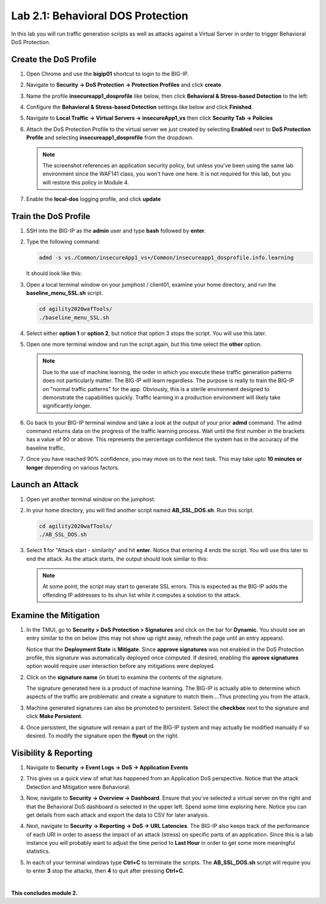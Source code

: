 Lab 2.1: Behavioral DOS Protection
----------------------------------

..  |lab21-01| image:: images/lab21-01.png
        :width: 800px
..  |lab21-02| image:: images/lab21-02.png
        :width: 800px
..  |lab21-03| image:: images/lab21-03.png
        :width: 800px
..  |lab21-04| image:: images/lab21-04.png
        :width: 800px
..  |lab21-05| image:: images/lab21-05.png
        :width: 800px
..  |lab21-06| image:: images/lab21-06.png
        :width: 800px
..  |lab21-07| image:: images/lab21-07.png
        :width: 800px
..  |lab21-08| image:: images/lab21-08.png
        :width: 800px
..  |lab21-09| image:: images/lab21-09.png
        :width: 800px
..  |lab21-10| image:: images/lab21-10.png
        :width: 800px
..  |lab21-11| image:: images/lab21-11.png
        :width: 800px
..  |lab21-12| image:: images/lab21-12.png
        :width: 800px
..  |lab21-13| image:: images/lab21-13.png
        :width: 800px
..  |lab21-14| image:: images/lab21-14.png
        :width: 800px
..  |lab21-15| image:: images/lab21-15.png
        :width: 800px
..  |lab21-16| image:: images/lab21-16.png
        :width: 800px
..  |lab21-17| image:: images/lab21-17.png
        :width: 800px



In this lab you will run traffic generation scripts as well as attacks against a Virtual Server in order to trigger Behavioral DoS Protection.


Create the DoS Profile
~~~~~~~~~~~~~~~~~~~~~~~

#.  Open Chrome and use the **bigip01** shortcut to login to the BIG-IP.

#.  Navigate to **Security -> DoS Protection -> Protection Profiles** and click **create**.

#.  Name the profile **insecureapp1_dosprofile** like below, then click **Behavioral & Stress-based Detection** to the left:

    |lab21-01|

#.  Configure the **Behavioral & Stress-based Detection** settings like below and click **Finished**.

    |lab21-02|

#.  Navigate to **Local Traffic -> Virtual Servers -> insecureApp1_vs** then click **Security Tab -> Policies**

#.  Attach the DoS Protection Profile to the virtual server we just created by selecting **Enabled** next to **DoS Protection Profile** and selecting **insecureapp1_dosprofile** from the dropdown.

    |lab21-03|

    .. NOTE:: The screenshot references an application security policy, but unless you've been using the same lab environment since the WAF141 class, you won't have one here.  It is not required for this lab, but you will restore this policy in Module 4.
    

#.  Enable the **local-dos** logging profile, and click **update**

    |lab21-04|


Train the DoS Profile
~~~~~~~~~~~~~~~~~~~~~

#.  SSH into the BIG-IP as the **admin** user and type **bash** followed by **enter**.

#.  Type the following command:

    .. code-block:: bash

            admd -s vs./Common/insecureApp1_vs+/Common/insecureapp1_dosprofile.info.learning
    ..

    It should look like this:

    |lab21-05|

#.  Open a local terminal window on your jumphost / client01, examine your home directory, and run the **baseline_menu_SSL.sh** script.

    .. code-block:: bash

        cd agility2020wafTools/
        ./baseline_menu_SSL.sh
    ..

#.  Select either **option 1** or **option 2**, but notice that option 3 stops the script.  You will use this later.

    |lab21-06|

#.  Open one more terminal window and run the script again, but this time select the **other** option.

    |lab21-07|

    .. NOTE:: Due to the use of machine learning, the order in which you execute these traffic generation patterns does not particularly matter.  The BIG-IP will learn regardless. The purpose is really to train the BIG-IP on "normal traffic patterns" for the app.  Obviously, this is a sterile environment designed to demonstrate the capabilities quickly.  Traffic learning in a production environment will likely take significantly longer.

#.  Go back to your BIG-IP terminal window and take a look at the output of your prior **admd** command.  The admd command returns data on the progress of the traffic learning process.  Wait until the first number in the brackets has a value of 90 or above.  This represents the percentage confidence the system has in the accuracy of the baseline traffic.

    |lab21-08|

#.  Once you have reached 90% confidence, you may move on to the next task.  This may take upto **10 minutes or longer** depending on various factors.


Launch an Attack
~~~~~~~~~~~~~~~~

#.  Open yet another terminal window on the jumphost.

#.  In your home directory, you will find another script named **AB_SSL_DOS.sh**.  Run this script.

    .. code-block:: bash

            cd agility2020wafTools/
            ./AB_SSL_DOS.sh
    ..
    
    |lab21-09|

#.  Select **1** for "Attack start - similarity" and hit **enter**.  Notice that entering 4 ends the script.  You will use this later to end the attack.  As the attack starts, the output should look similar to this:

    |lab21-10|

    .. NOTE:: At some point, the script may start to generate SSL errors.  This is expected as the BIG-IP adds the offending IP addresses to its shun list while it computes a solution to the attack.

Examine the Mitigation
~~~~~~~~~~~~~~~~~~~~~~

#.  In the TMUI, go to **Security > DoS Protection > Signatures** and click on the bar for **Dynamic**. You should see an entry similar to the on below (this may not show up right away, refresh the page until an entry appears).

    |lab21-11|

    |lab21-12|

    Notice that the **Deployment State** is **Mitigate**. Since **approve signatures** was not enabled in the DoS Protection profile, this signature was automatically deployed once computed.  If desired, enabling the **aprove signatures** option would require user interaction before any mitigations were deployed.

#.  Click on the **signature name** (in blue) to examine the contents of the signature.

    |lab21-13|

    The signature generated here is a product of machine learning.  The BIG-IP is actually able to determine which aspects of the traffic are problematic and create a signature to match them....Thus protecting you from the attack.

#.  Machine generated signatures can also be promoted to persistent.  Select the **checkbox** next to the signature and click **Make Persistent**.

#.  Once persistent, the signature will remain a part of the BIG-IP system and may actually be modified manually if so desired.  To modify the signature open the **flyout** on the right.

    |lab21-14|

Visibility & Reporting
~~~~~~~~~~~~~~~~~~~~~~


#.  Navigate to **Security -> Event Logs -> DoS -> Application Events** 

    |lab21-15|

#.  This gives us a quick view of what has happened from an Application DoS perspective. Notice that the attack Detection and Mitigation were Behavioral.

#.  Now, navigate to **Security -> Overview -> Dashboard**.  Ensure that you've selected a virtual server on the right and that the Behavioral DoS dashboard is selected in the upper left.  Spend some time exploring here.  Notice you can get details from each attack and export the data to CSV for later analysis.

    |lab21-16|

#.  Next, navigate to **Security -> Reporting -> DoS -> URL Latencies**.  The BIG-IP also keeps track of the performance of each URI in order to assess the impact of an attack (stress) on specific parts of an application.  Since this is a lab instance you will probably want to adjust the time period to **Last Hour** in order to get some more meaningful statistics.

    |lab21-17|

#. In each of your terminal windows type **Ctrl+C** to terminate the scripts. The **AB_SSL_DOS.sh** script will require you to enter **3** stop the attacks, then **4** to quit after pressing **Ctrl+C**.

|

**This concludes module 2.**
